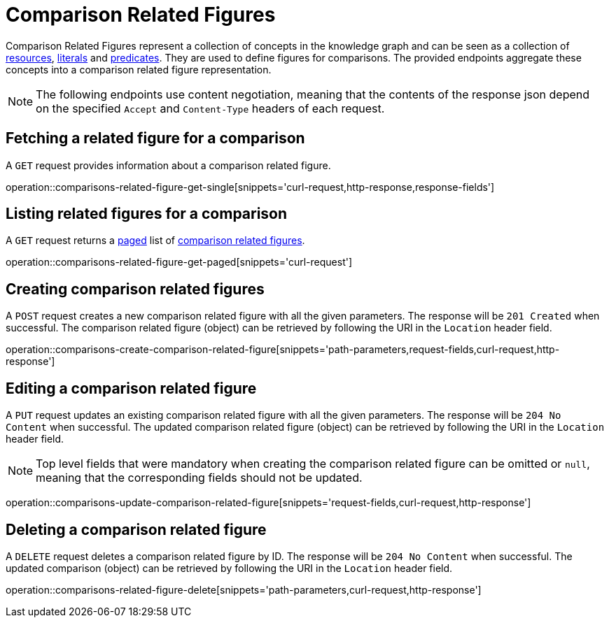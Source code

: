 = Comparison Related Figures

Comparison Related Figures represent a collection of concepts in the knowledge graph and can be seen as a collection of <<Resources,resources>>, <<Literals,literals>> and <<Predicates,predicates>>.
They are used to define figures for comparisons.
The provided endpoints aggregate these concepts into a comparison related figure representation.

NOTE: The following endpoints use content negotiation, meaning that the contents of the response json depend on the specified `Accept` and `Content-Type` headers of each request.

[[comparisons-related-figure-fetch]]
== Fetching a related figure for a comparison

A `GET` request provides information about a comparison related figure.

operation::comparisons-related-figure-get-single[snippets='curl-request,http-response,response-fields']

[[comparisons-related-figure-list]]
== Listing related figures for a comparison

A `GET` request returns a <<sorting-and-pagination,paged>> list of <<comparisons-related-figure-fetch,comparison related figures>>.

operation::comparisons-related-figure-get-paged[snippets='curl-request']

[[comparisons-related-figure-create]]
== Creating comparison related figures

A `POST` request creates a new comparison related figure with all the given parameters.
The response will be `201 Created` when successful.
The comparison related figure (object) can be retrieved by following the URI in the `Location` header field.

operation::comparisons-create-comparison-related-figure[snippets='path-parameters,request-fields,curl-request,http-response']

[[comparisons-related-figure-edit]]
== Editing a comparison related figure

A `PUT` request updates an existing comparison related figure with all the given parameters.
The response will be `204 No Content` when successful.
The updated comparison related figure (object) can be retrieved by following the URI in the `Location` header field.

NOTE: Top level fields that were mandatory when creating the comparison related figure can be omitted or `null`, meaning that the corresponding fields should not be updated.

operation::comparisons-update-comparison-related-figure[snippets='request-fields,curl-request,http-response']

[[comparisons-related-figure-delete]]
== Deleting a comparison related figure

A `DELETE` request deletes a comparison related figure by ID.
The response will be `204 No Content` when successful.
The updated comparison (object) can be retrieved by following the URI in the `Location` header field.

operation::comparisons-related-figure-delete[snippets='path-parameters,curl-request,http-response']
